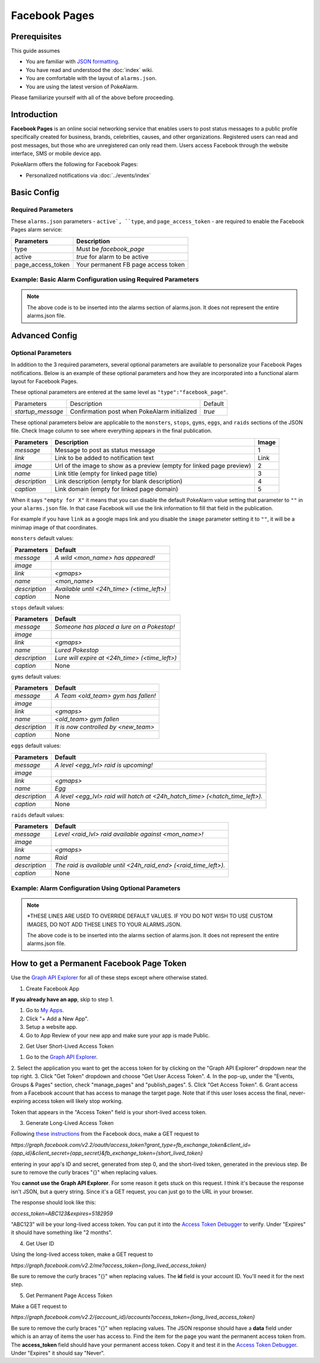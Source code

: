 Facebook Pages
=====================================

.. contents::
   :caption: Table of Contents
   :depth: 2
   :local:


Prerequisites
-------------------------------------

This guide assumes

+ You are familiar with `JSON formatting <https://www.w3schools.com/js/js_json_intro.asp>`_.
+ You have read and understood the :doc:`index` wiki.
+ You are comfortable with the layout of ``alarms.json``.
+ You are using the latest version of PokeAlarm.

Please familiarize yourself with all of the above before proceeding.


Introduction
-------------------------------------

**Facebook Pages** is an online social networking service that enables users to
post status messages to a public profile specifically created for business,
brands, celebrities, causes, and other organizations. Registered users can read
and post messages, but those who are unregistered can only read them. Users
access Facebook through the website interface, SMS or mobile device app.

PokeAlarm offers the following for Facebook Pages:

+ Personalized notifications via :doc:`../events/index`


Basic Config
-------------------------------------


Required Parameters
~~~~~~~~~~~~~~~~~~~~~~~~~~~~~~~~~~~~~

These ``alarms.json`` parameters - ``active`, ``type``, and ``page_access_token`` -
are required to enable the Facebook Pages alarm service:

================= =====================================
Parameters        Description
================= =====================================
type              Must be `facebook_page`
active            `true` for alarm to be active
page_access_token Your permanent FB page access token
================= =====================================

Example: Basic Alarm Configuration using Required Parameters
~~~~~~~~~~~~~~~~~~~~~~~~~~~~~~~~~~~~~

.. code-block:: json
  {
  	"active":true,
  	"type":"facebook_page",
  	"page_access_token":"YOUR_PAGE_ACCESS_TOKEN"
  }

.. note::
  The above code is to be inserted into the alarms section of
  alarms.json. It does not represent the entire alarms.json file.


Advanced Config
-------------------------------------

Optional Parameters
~~~~~~~~~~~~~~~~~~~~~~~~~~~~~~~~~~~~~

In addition to the 3 required parameters, several optional parameters are
available to personalize your Facebook Pages notifications. Below is an
example of these optional parameters and how they are incorporated into a
functional alarm layout for Facebook Pages.

These optional parameters are entered at the same level as ``"type":"facebook_page"``.

+-------------------+-----------------------------------------------+---------+
| Parameters        | Description                                   | Default |
+-------------------+-----------------------------------------------+---------+
| `startup_message` | Confirmation post when PokeAlarm initialized  | `true`  |
+-------------------+-----------------------------------------------+---------+

These optional parameters below are applicable to the ``monsters``, ``stops``,
``gyms``, ``eggs``, and ``raids`` sections of the JSON file. Check Image column to
see where everything appears in the final publication.

.. image:: ../../images/fb-example

=============== =============================================== ======
Parameters      Description                                     Image
=============== =============================================== ======
`message`       Message to post as status message               1
`link`          Link to be added to notification text           Link
`image`         Url of the image to show as a preview (empty    2
                for linked page preview)
`name`          Link title (empty for linked page title)        3
`description`   Link description (empty for blank description)  4
`caption`       Link domain (empty for linked page domain)      5
=============== =============================================== ======

When it says ``"empty for X"`` it means that you can disable the default
PokeAlarm value setting that parameter to ``""`` in your ``alarms.json`` file.
In that case Facebook will use the link information to fill that field in the
publication.

For example if you have ``link`` as a google maps link and you disable the
``image`` parameter setting it to ``""``, it will be a minimap image of that
coordinates.

``monsters`` default values:

=============== ===============================================
Parameters      Default
=============== ===============================================
`message`       `A wild <mon_name> has appeared!`
`image`
`link`          `<gmaps>`
`name`          `<mon_name>`
`description`   `Available until <24h_time> (<time_left>)`
`caption`       None
=============== ===============================================

``stops`` default values:

=============== ===============================================
Parameters      Default
=============== ===============================================
`message`       `Someone has placed a lure on a Pokestop!`
`image`
`link`          `<gmaps>`
`name`          `Lured Pokestop`
`description`   `Lure will expire at <24h_time> (<time_left>)`
`caption`       None
=============== ===============================================

``gyms`` default values:

=============== =====================================
Parameters      Default
=============== =====================================
`message`       `A Team <old_team> gym has fallen!`
`image`
`link`          `<gmaps>`
`name`          `<old_team> gym fallen`
`description`   `It is now controlled by <new_team>`
`caption`       None
=============== =====================================

``eggs`` default values:

============== =======================================================
Parameters     Default
============== =======================================================
`message`      `A level <egg_lvl> raid is upcoming!`
`image`
`link`         `<gmaps>`
`name`         `Egg`
`description`  `A level <egg_lvl> raid will hatch at <24h_hatch_time>
               (<hatch_time_left>).`
`caption`      None
============== =======================================================

``raids`` default values:

=============== =======================================================
Parameters      Default
=============== =======================================================
`message`       `Level <raid_lvl> raid available against <mon_name>!`
`image`
`link`          `<gmaps>`
`name`          `Raid`
`description`   `The raid is available until <24h_raid_end>
                (<raid_time_left>).`
`caption`       None
=============== =======================================================


Example: Alarm Configuration Using Optional Parameters
~~~~~~~~~~~~~~~~~~~~~~~~~~~~~~~~~~~~~

.. code-block:: json
  {
    "facebook_alarm":{
      "active":true,
      "type":"facebook_page",
      "page_access_token":"YOUR_PAGE_ACCESS_TOKEN",
      "startup_message":false,
      "monsters":{
          "message":"<mon_name> available. <quick_move>/<charge_move> (<iv>% - <atk>/<def>/<sta>)",
          "image*":"<YOUR CUSTOM URL HERE>/<mon_id_3>_<form_id_3>.png",
          "link":"<gmaps>",
          "description":"Address: <address>",
          "name":"<mon_name>"
      },
      "stops":{
          "message":"Someone has placed a lure on a Pokestop! Lure will expire at <24h_time> (<time_left>).",
          "image*":"<YOUR CUSTOM URL HERE>/ready.png",
          "description":"Address: <address>",
          "link":"<gmaps>",
          "name":""
      },
      "gyms":{
          "message":"A Team <old_team> gym has fallen! It is now controlled by <new_team>.",
          "image*":"<YOUR CUSTOM URL HERE>/<new_team_id>.png",
          "link":"<gmaps>",
          "name":"<new_team>",
          "description":"Address: <address>"
      },
      "eggs":{
          "message":"A level <egg_lvl> raid is upcoming!",
          "image*":"<YOUR CUSTOM URL HERE>/<egg_lvl>.png",
          "link":"<gmaps>",
          "name":"Egg",
          "description":"A level <egg_lvl> raid will hatch at <24h_hatch_time> (<hatch_time_left>)."
      },
      "raids":{
          "message":"Level <raid_lvl> raid available against <mon_name>!",
          "image*":"<YOUR CUSTOM URL HERE>/<mon_id_3>_000.png",
          "link":"<gmaps>",
          "name":"Raid",
          "description":"The raid is available until <24h_raid_end> (<raid_time_left>)."
      }
    }
  }

.. note::
  \*THESE LINES ARE USED TO OVERRIDE DEFAULT VALUES. IF YOU DO NOT WISH
  TO USE CUSTOM IMAGES, DO NOT ADD THESE LINES TO YOUR ALARMS.JSON.

  The above code is to be inserted into the alarms section of
  alarms.json. It does not represent the entire alarms.json file.


How to get a Permanent Facebook Page Token
-------------------------------------

Use the `Graph API Explorer <https://developers.facebook.com/tools/explorer>`_
for all of these steps except where otherwise stated.

1. Create Facebook App

**If you already have an app**, skip to step 1.

1. Go to `My Apps <https://developers.facebook.com/apps/>`_.
2. Click "+ Add a New App".
3. Setup a website app.
4. Go to App Review of your new app and make sure your app is made Public.

2. Get User Short-Lived Access Token

1. Go to the `Graph API Explorer <https://developers.facebook.com/tools/explorer>`_.
2. Select the application you want to get the access token for by clicking on
the "Graph API Explorer" dropdown near the top right.
3. Click "Get Token" dropdown and choose "Get User Access Token".
4. In the pop-up, under the "Events, Groups & Pages" section, check
"manage_pages" and "publish_pages".
5. Click "Get Access Token".
6. Grant access from a Facebook account that has access to manage the target
page. Note that if this user loses access the final, never-expiring access
token will likely stop working.

Token that appears in the "Access Token" field is your short-lived access token.

3. Generate Long-Lived Access Token

Following `these instructions <https://developers.facebook.com/docs/facebook-login/access-tokens#extending>`_
from the Facebook docs, make a GET request to

`https://graph.facebook.com/v2.2/oauth/access_token?grant_type=fb_exchange_token&client_id={app_id}&client_secret={app_secret}&fb_exchange_token={short_lived_token}`

entering in your app's ID and secret, generated from step 0, and the
short-lived token, generated in the previous step. Be sure to remove the curly
braces "{}" when replacing values.

You **cannot use the Graph API Explorer**. For some reason it gets stuck on
this request. I think it's because the response isn't JSON, but a query string.
Since it's a GET request, you can just go to the URL in your browser.

The response should look like this:

`access_token=ABC123&expires=5182959`

"ABC123" will be your long-lived access token. You can put it into the `Access Token Debugger <https://developers.facebook.com/tools/debug/accesstoken>`_ to verify.
Under "Expires" it should have something like "2 months".

4. Get User ID

Using the long-lived access token, make a GET request to

`https://graph.facebook.com/v2.2/me?access_token={long_lived_access_token}`

Be sure to remove the curly braces "{}" when replacing values. The **id** field
is your account ID. You'll need it for the next step.

5. Get Permanent Page Access Token

Make a GET request to

`https://graph.facebook.com/v2.2/{account_id}/accounts?access_token={long_lived_access_token}`

Be sure to remove the curly braces "{}" when replacing values. The JSON
response should have a **data** field under which is an array of items the user
has access to. Find the item for the page you want the permanent access token
from. The **access_token** field should have your permanent access token. Copy
it and test it in the `Access Token Debugger <https://developers.facebook.com/tools/debug/accesstoken>`_.
Under "Expires" it should say "Never".
